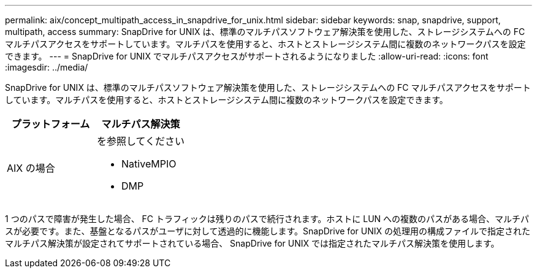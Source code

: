 ---
permalink: aix/concept_multipath_access_in_snapdrive_for_unix.html 
sidebar: sidebar 
keywords: snap, snapdrive, support, multipath, access 
summary: SnapDrive for UNIX は、標準のマルチパスソフトウェア解決策を使用した、ストレージシステムへの FC マルチパスアクセスをサポートしています。マルチパスを使用すると、ホストとストレージシステム間に複数のネットワークパスを設定できます。 
---
= SnapDrive for UNIX でマルチパスアクセスがサポートされるようになりました
:allow-uri-read: 
:icons: font
:imagesdir: ../media/


[role="lead"]
SnapDrive for UNIX は、標準のマルチパスソフトウェア解決策を使用した、ストレージシステムへの FC マルチパスアクセスをサポートしています。マルチパスを使用すると、ホストとストレージシステム間に複数のネットワークパスを設定できます。

|===
| プラットフォーム | マルチパス解決策 


 a| 
AIX の場合
 a| 
を参照してください

* NativeMPIO
* DMP


|===
1 つのパスで障害が発生した場合、 FC トラフィックは残りのパスで続行されます。ホストに LUN への複数のパスがある場合、マルチパスが必要です。また、基盤となるパスがユーザに対して透過的に機能します。SnapDrive for UNIX の処理用の構成ファイルで指定されたマルチパス解決策が設定されてサポートされている場合、 SnapDrive for UNIX では指定されたマルチパス解決策を使用します。
